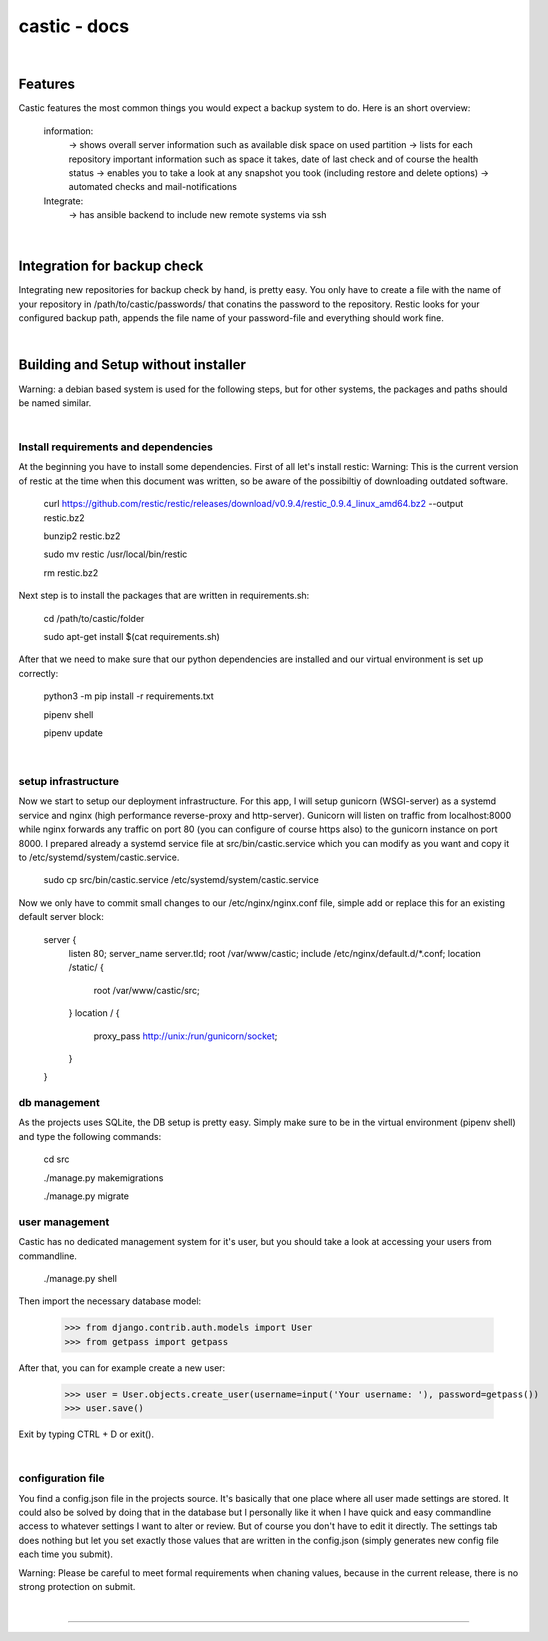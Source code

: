 ========
castic - docs
========

|

Features
----------------------

Castic features the most common things you would expect a backup system to do.
Here is an short overview:
	information:
		-> shows overall server information such as available disk space on used partition
		-> lists for each repository important information such as space it takes, date of last check and of course the health status
		-> enables you to take a look at any snapshot you took (including restore and delete options)
		-> automated checks and mail-notifications
	Integrate:
		-> has ansible backend to include new remote systems via ssh

|

Integration for backup check
----------------------

Integrating new repositories for backup check by hand, is pretty easy.
You only have to create a file with the name of your repository in /path/to/castic/passwords/ that conatins
the password to the repository.
Restic looks for your configured backup path, appends the file name of your password-file and everything should work fine.

|

Building and Setup without installer
----------------------

Warning: a debian based system is used for the following steps, but for other systems, the packages and paths should be named similar.

|

Install requirements and dependencies
########

At the beginning you have to install some dependencies.
First of all let's install restic:
Warning: This is the current version of restic at the time when this document was written, so be aware of the possibiltiy of downloading outdated software.

	curl https://github.com/restic/restic/releases/download/v0.9.4/restic_0.9.4_linux_amd64.bz2 --output restic.bz2

	bunzip2 restic.bz2

	sudo mv restic /usr/local/bin/restic

	rm restic.bz2

Next step is to install the packages that are written in requirements.sh:

	cd /path/to/castic/folder

	sudo apt-get install $(cat requirements.sh)

After that we need to make sure that our python dependencies are installed and our virtual environment is set up correctly:

	python3 -m pip install -r requirements.txt

	pipenv shell

	pipenv update

|

setup infrastructure
########

Now we start to setup our deployment infrastructure.
For this app, I will setup gunicorn (WSGI-server) as a systemd service and nginx (high performance reverse-proxy and http-server).
Gunicorn will listen on traffic from localhost:8000 while nginx forwards any traffic on port 80 (you can configure of course https also) to 
the gunicorn instance on port 8000.
I prepared already a systemd service file at src/bin/castic.service which you can modify as you want and copy it to /etc/systemd/system/castic.service.
	
	sudo cp src/bin/castic.service /etc/systemd/system/castic.service

Now we only have to commit small changes to our /etc/nginx/nginx.conf file, simple add or replace this for an existing default server block:

	server {
		listen       80;
		server_name  server.tld;
		root         /var/www/castic;
		include /etc/nginx/default.d/*.conf;
		location /static/ {
			root /var/www/castic/src;
		}
		location / {
			proxy_pass http://unix:/run/gunicorn/socket;
		}
	}

db management
########

As the projects uses SQLite, the DB setup is pretty easy.
Simply make sure to be in the virtual environment (pipenv shell) and type the following commands:

	cd src

	./manage.py makemigrations

	./manage.py migrate


user management
########

Castic has no dedicated management system for it's user, but you should take a look at accessing
your users from commandline.

	./manage.py shell

Then import the necessary database model:

	>>> from django.contrib.auth.models import User
	>>> from getpass import getpass


After that, you can for example create a new user:

	>>> user = User.objects.create_user(username=input('Your username: '), password=getpass())
	>>> user.save()

Exit by typing CTRL + D or exit().

|

configuration file
########

You find a config.json file in the projects source.
It's basically that one place where all user made settings are stored.
It could also be solved by doing that in the database but I personally like it when I have quick and easy commandline 
access to whatever settings I want to alter or review.
But of course you don't have to edit it directly.
The settings tab does nothing but let you set exactly those values that are written in the config.json 
(simply generates new config file each time you submit).

Warning: Please be careful to meet formal requirements when chaning values, because in the current release, there is no strong protection on submit.

|

------------

